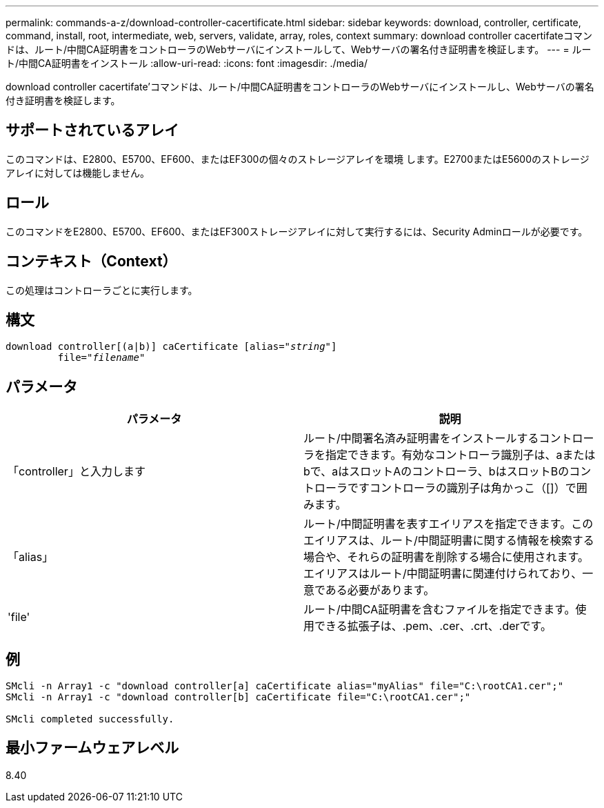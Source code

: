 ---
permalink: commands-a-z/download-controller-cacertificate.html 
sidebar: sidebar 
keywords: download, controller, certificate, command, install, root, intermediate, web, servers, validate, array, roles, context 
summary: download controller cacertifateコマンドは、ルート/中間CA証明書をコントローラのWebサーバにインストールして、Webサーバの署名付き証明書を検証します。 
---
= ルート/中間CA証明書をインストール
:allow-uri-read: 
:icons: font
:imagesdir: ./media/


[role="lead"]
download controller cacertifate'コマンドは、ルート/中間CA証明書をコントローラのWebサーバにインストールし、Webサーバの署名付き証明書を検証します。



== サポートされているアレイ

このコマンドは、E2800、E5700、EF600、またはEF300の個々のストレージアレイを環境 します。E2700またはE5600のストレージアレイに対しては機能しません。



== ロール

このコマンドをE2800、E5700、EF600、またはEF300ストレージアレイに対して実行するには、Security Adminロールが必要です。



== コンテキスト（Context）

この処理はコントローラごとに実行します。



== 構文

[listing, subs="+macros"]
----

download controller[(a|b)] caCertificate pass:quotes[[alias="_string_"]]
         pass:quotes[file="_filename_"]
----


== パラメータ

[cols="2*"]
|===
| パラメータ | 説明 


 a| 
「controller」と入力します
 a| 
ルート/中間署名済み証明書をインストールするコントローラを指定できます。有効なコントローラ識別子は、aまたはbで、aはスロットAのコントローラ、bはスロットBのコントローラですコントローラの識別子は角かっこ（[]）で囲みます。



 a| 
「alias」
 a| 
ルート/中間証明書を表すエイリアスを指定できます。このエイリアスは、ルート/中間証明書に関する情報を検索する場合や、それらの証明書を削除する場合に使用されます。エイリアスはルート/中間証明書に関連付けられており、一意である必要があります。



 a| 
'file'
 a| 
ルート/中間CA証明書を含むファイルを指定できます。使用できる拡張子は、.pem、.cer、.crt、.derです。

|===


== 例

[listing]
----

SMcli -n Array1 -c "download controller[a] caCertificate alias="myAlias" file="C:\rootCA1.cer";"
SMcli -n Array1 -c "download controller[b] caCertificate file="C:\rootCA1.cer";"

SMcli completed successfully.
----


== 最小ファームウェアレベル

8.40
